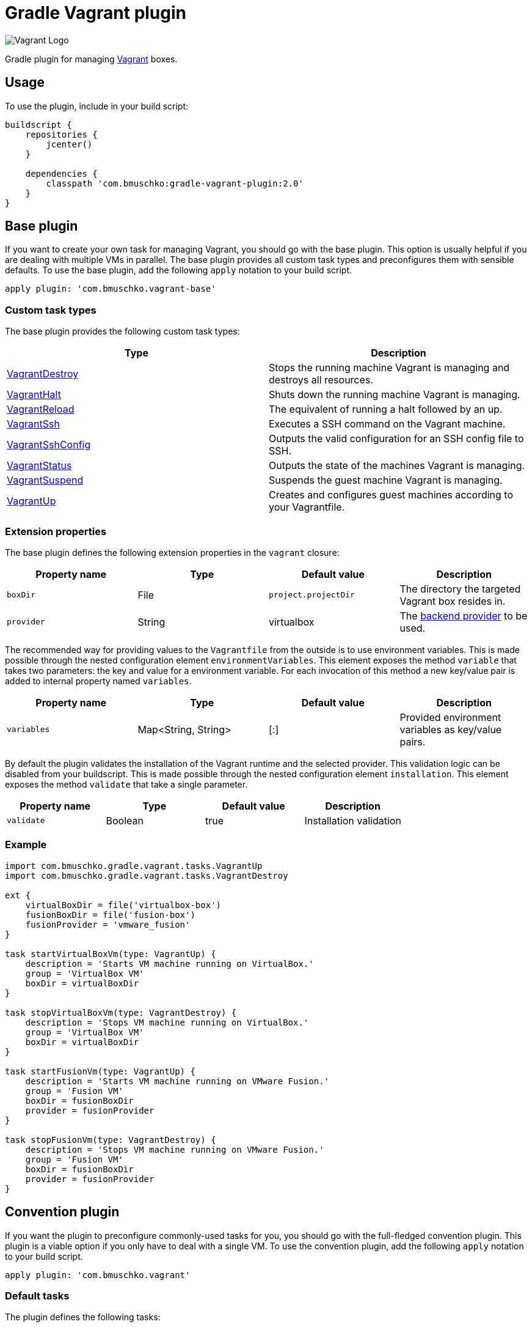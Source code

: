 Gradle Vagrant plugin
=====================

image:http://www.hashicorp.com/images/blog/a-new-look-for-vagrant/logo_wide-cab47086.png[Vagrant Logo]

Gradle plugin for managing link:http://www.vagrantup.com/[Vagrant] boxes.

== Usage

To use the plugin, include in your build script:

[source,groovy]
----
buildscript {
    repositories {
        jcenter()
    }

    dependencies {
        classpath 'com.bmuschko:gradle-vagrant-plugin:2.0'
    }
}
----


== Base plugin

If you want to create your own task for managing Vagrant, you should go with the base plugin. This option is usually helpful
if you are dealing with multiple VMs in parallel. The base plugin provides all custom task types and preconfigures them with
sensible defaults. To use the base plugin, add the following `apply` notation to your build script.

[source,groovy]
----
apply plugin: 'com.bmuschko.vagrant-base'
----


=== Custom task types

The base plugin provides the following custom task types:

[options="header"]
|=======
|Type                                                                                                                                              |Description
|link:http://bmuschko.github.io/gradle-vagrant-plugin/docs/groovydoc/com/bmuschko/gradle/vagrant/tasks/VagrantDestroy.html[VagrantDestroy]      |Stops the running machine Vagrant is managing and destroys all resources.
|link:http://bmuschko.github.io/gradle-vagrant-plugin/docs/groovydoc/com/bmuschko/gradle/vagrant/tasks/VagrantHalt.html[VagrantHalt]            |Shuts down the running machine Vagrant is managing.
|link:http://bmuschko.github.io/gradle-vagrant-plugin/docs/groovydoc/com/bmuschko/gradle/vagrant/tasks/VagrantReload.html[VagrantReload]        |The equivalent of running a halt followed by an up.
|link:http://bmuschko.github.io/gradle-vagrant-plugin/docs/groovydoc/com/bmuschko/gradle/vagrant/tasks/VagrantSsh.html[VagrantSsh]              |Executes a SSH command on the Vagrant machine.
|link:http://bmuschko.github.io/gradle-vagrant-plugin/docs/groovydoc/com/bmuschko/gradle/vagrant/tasks/VagrantSshConfig.html[VagrantSshConfig]  |Outputs the valid configuration for an SSH config file to SSH.
|link:http://bmuschko.github.io/gradle-vagrant-plugin/docs/groovydoc/com/bmuschko/gradle/vagrant/tasks/VagrantStatus.html[VagrantStatus]        |Outputs the state of the machines Vagrant is managing.
|link:http://bmuschko.github.io/gradle-vagrant-plugin/docs/groovydoc/com/bmuschko/gradle/vagrant/tasks/VagrantSuspend.html[VagrantSuspend]      |Suspends the guest machine Vagrant is managing.
|link:http://bmuschko.github.io/gradle-vagrant-plugin/docs/groovydoc/com/bmuschko/gradle/vagrant/tasks/VagrantUp.html[VagrantUp]                |Creates and configures guest machines according to your Vagrantfile.
|=======


=== Extension properties

The base plugin defines the following extension properties in the `vagrant` closure:

[options="header"]
|=======
|Property name   |Type      |Default value          |Description
|`boxDir`        |File      |`project.projectDir`   |The directory the targeted Vagrant box resides in.
|`provider`      |String    |virtualbox             |The link:http://docs.vagrantup.com/v2/providers/index.html[backend provider] to be used.
|=======

The recommended way for providing values to the `Vagrantfile` from the outside is to use environment variables. This is made
possible through the nested configuration element `environmentVariables`. This element exposes the method `variable` that
takes two parameters: the key and value for a environment variable. For each invocation of this method a new key/value pair
is added to internal property named `variables`.

[options="header"]
|=======
|Property name   |Type                      |Default value          |Description
|`variables`     |Map<String, String>       |[:]                    |Provided environment variables as key/value pairs.
|=======

By default the plugin validates the installation of the Vagrant runtime and the selected provider. This validation logic
can be disabled from your buildscript. This is made possible through the nested configuration element `installation`.
This element exposes the method `validate` that take a single parameter.

[options="header"]
|=======
|Property name   |Type          |Default value           |Description
|`validate`      |Boolean       |true                    |Installation validation
|=======

=== Example

[source,groovy]
----
import com.bmuschko.gradle.vagrant.tasks.VagrantUp
import com.bmuschko.gradle.vagrant.tasks.VagrantDestroy

ext {
    virtualBoxDir = file('virtualbox-box')
    fusionBoxDir = file('fusion-box')
    fusionProvider = 'vmware_fusion'
}

task startVirtualBoxVm(type: VagrantUp) {
    description = 'Starts VM machine running on VirtualBox.'
    group = 'VirtualBox VM'
    boxDir = virtualBoxDir
}

task stopVirtualBoxVm(type: VagrantDestroy) {
    description = 'Stops VM machine running on VirtualBox.'
    group = 'VirtualBox VM'
    boxDir = virtualBoxDir
}

task startFusionVm(type: VagrantUp) {
    description = 'Starts VM machine running on VMware Fusion.'
    group = 'Fusion VM'
    boxDir = fusionBoxDir
    provider = fusionProvider
}

task stopFusionVm(type: VagrantDestroy) {
    description = 'Stops VM machine running on VMware Fusion.'
    group = 'Fusion VM'
    boxDir = fusionBoxDir
    provider = fusionProvider
}
----


== Convention plugin

If you want the plugin to preconfigure commonly-used tasks for you, you should go with the full-fledged convention plugin.
This plugin is a viable option if you only have to deal with a single VM. To use the convention plugin, add the following `apply`
notation to your build script.

[source,groovy]
----
apply plugin: 'com.bmuschko.vagrant'
----


=== Default tasks

The plugin defines the following tasks:

[options="header"]
|=======
|Task name           |Depends on |Type
|`vagrantDestroy`    |-          |link:http://bmuschko.github.io/gradle-vagrant-plugin/docs/groovydoc/com/bmuschko/gradle/vagrant/tasks/VagrantDestroy.html[VagrantDestroy]
|`vagrantHalt`       |-          |link:http://bmuschko.github.io/gradle-vagrant-plugin/docs/groovydoc/com/bmuschko/gradle/vagrant/tasks/VagrantHalt.html[VagrantHalt]
|`vagrantReload`     |-          |link:http://bmuschko.github.io/gradle-vagrant-plugin/docs/groovydoc/com/bmuschko/gradle/vagrant/tasks/VagrantReload.html[VagrantReload]
|`vagrantResume`     |-          |link:http://bmuschko.github.io/gradle-vagrant-plugin/docs/groovydoc/com/bmuschko/gradle/vagrant/tasks/VagrantResume.html[VagrantResume]
|`vagrantSshConfig`  |-          |link:http://bmuschko.github.io/gradle-vagrant-plugin/docs/groovydoc/com/bmuschko/gradle/vagrant/tasks/VagrantSshConfig.html[VagrantSshConfig]
|`vagrantStatus`     |-          |link:http://bmuschko.github.io/gradle-vagrant-plugin/docs/groovydoc/com/bmuschko/gradle/vagrant/tasks/VagrantStatus.html[VagrantStatus]
|`vagrantSuspend`    |-          |link:http://bmuschko.github.io/gradle-vagrant-plugin/docs/groovydoc/com/bmuschko/gradle/vagrant/tasks/VagrantSuspend.html[VagrantSuspend]
|`vagrantUp`         |-          |link:http://bmuschko.github.io/gradle-vagrant-plugin/docs/groovydoc/com/bmuschko/gradle/vagrant/tasks/VagrantUp.html[VagrantUp]
|=======


=== Example

[source,groovy]
----
vagrant {
    boxDir = file('~/dev/my-vagrant-box')

    environmentVariables {
        variable 'IP', '192.168.1.33'
        variable 'OPERATINGSYSTEM', 'redhat'
    }

    installation {
        validate = false
    }
}

import com.bmuschko.gradle.vagrant.tasks.Vagrant
import com.bmuschko.gradle.vagrant.tasks.VagrantSsh

task vagrantListsBoxes(type: Vagrant) {
    description = 'Outputs a list of available Vagrant boxes.'
    commands = ['box', 'list']
}

task vagrantEcho(type: VagrantSsh) {
    description = 'Runs remote SSH command in Vagrant box.'
    sshCommand = "echo 'hello'"

    dependsOn vagrantUp
    finalizedBy vagrantDestroy
}
----